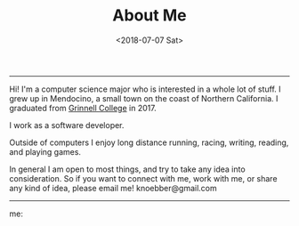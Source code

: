 #+TITLE: About Me
#+DATE: <2018-07-07 Sat>

--------------------------------------------------------------------------------

Hi! I'm a computer science major who is interested in a whole lot of
stuff. I grew up in Mendocino, a small town on the coast of Northern
California.  I graduated from [[https://grinnell.edu][Grinnell College]] in 2017.

I work as a software developer.

Outside of computers I enjoy long distance running, racing, writing,
reading, and playing games.

In general I am open to most things, and try to take any idea into
consideration.  So if you want to connect with me, work with me, or
share any kind of idea, please email me!  knoebber@gmail.com

--------------------------------------------------------------------------------

me:
[[file:../../images/garden-portrait.jpg]]
 #+BEGIN_EXPORT html
<script type="text/javascript">
 const postNum = 0;
</script>
 #+END_EXPORT
